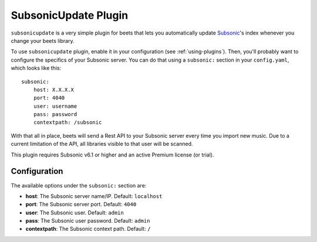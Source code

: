 SubsonicUpdate Plugin
=====================

``subsonicupdate`` is a very simple plugin for beets that lets you automatically
update `Subsonic`_'s index whenever you change your beets library.

.. _Subsonic: https://www.subsonic.org

To use ``subsonicupdate`` plugin, enable it in your configuration
(see :ref:`using-plugins`).
Then, you'll probably want to configure the specifics of your Subsonic server.
You can do that using a ``subsonic:`` section in your ``config.yaml``,
which looks like this::

    subsonic:
        host: X.X.X.X
        port: 4040
        user: username
        pass: password
        contextpath: /subsonic

With that all in place, beets will send a Rest API to your Subsonic
server every time you import new music.
Due to a current limitation of the API, all libraries visible to that user will be scanned.

This plugin requires Subsonic v6.1 or higher and an active Premium license (or trial).

Configuration
-------------

The available options under the ``subsonic:`` section are:

- **host**: The Subsonic server name/IP. Default: ``localhost``
- **port**: The Subsonic server port. Default: ``4040``
- **user**: The Subsonic user. Default: ``admin``
- **pass**: The Subsonic user password. Default: ``admin``
- **contextpath**: The Subsonic context path. Default: ``/``
